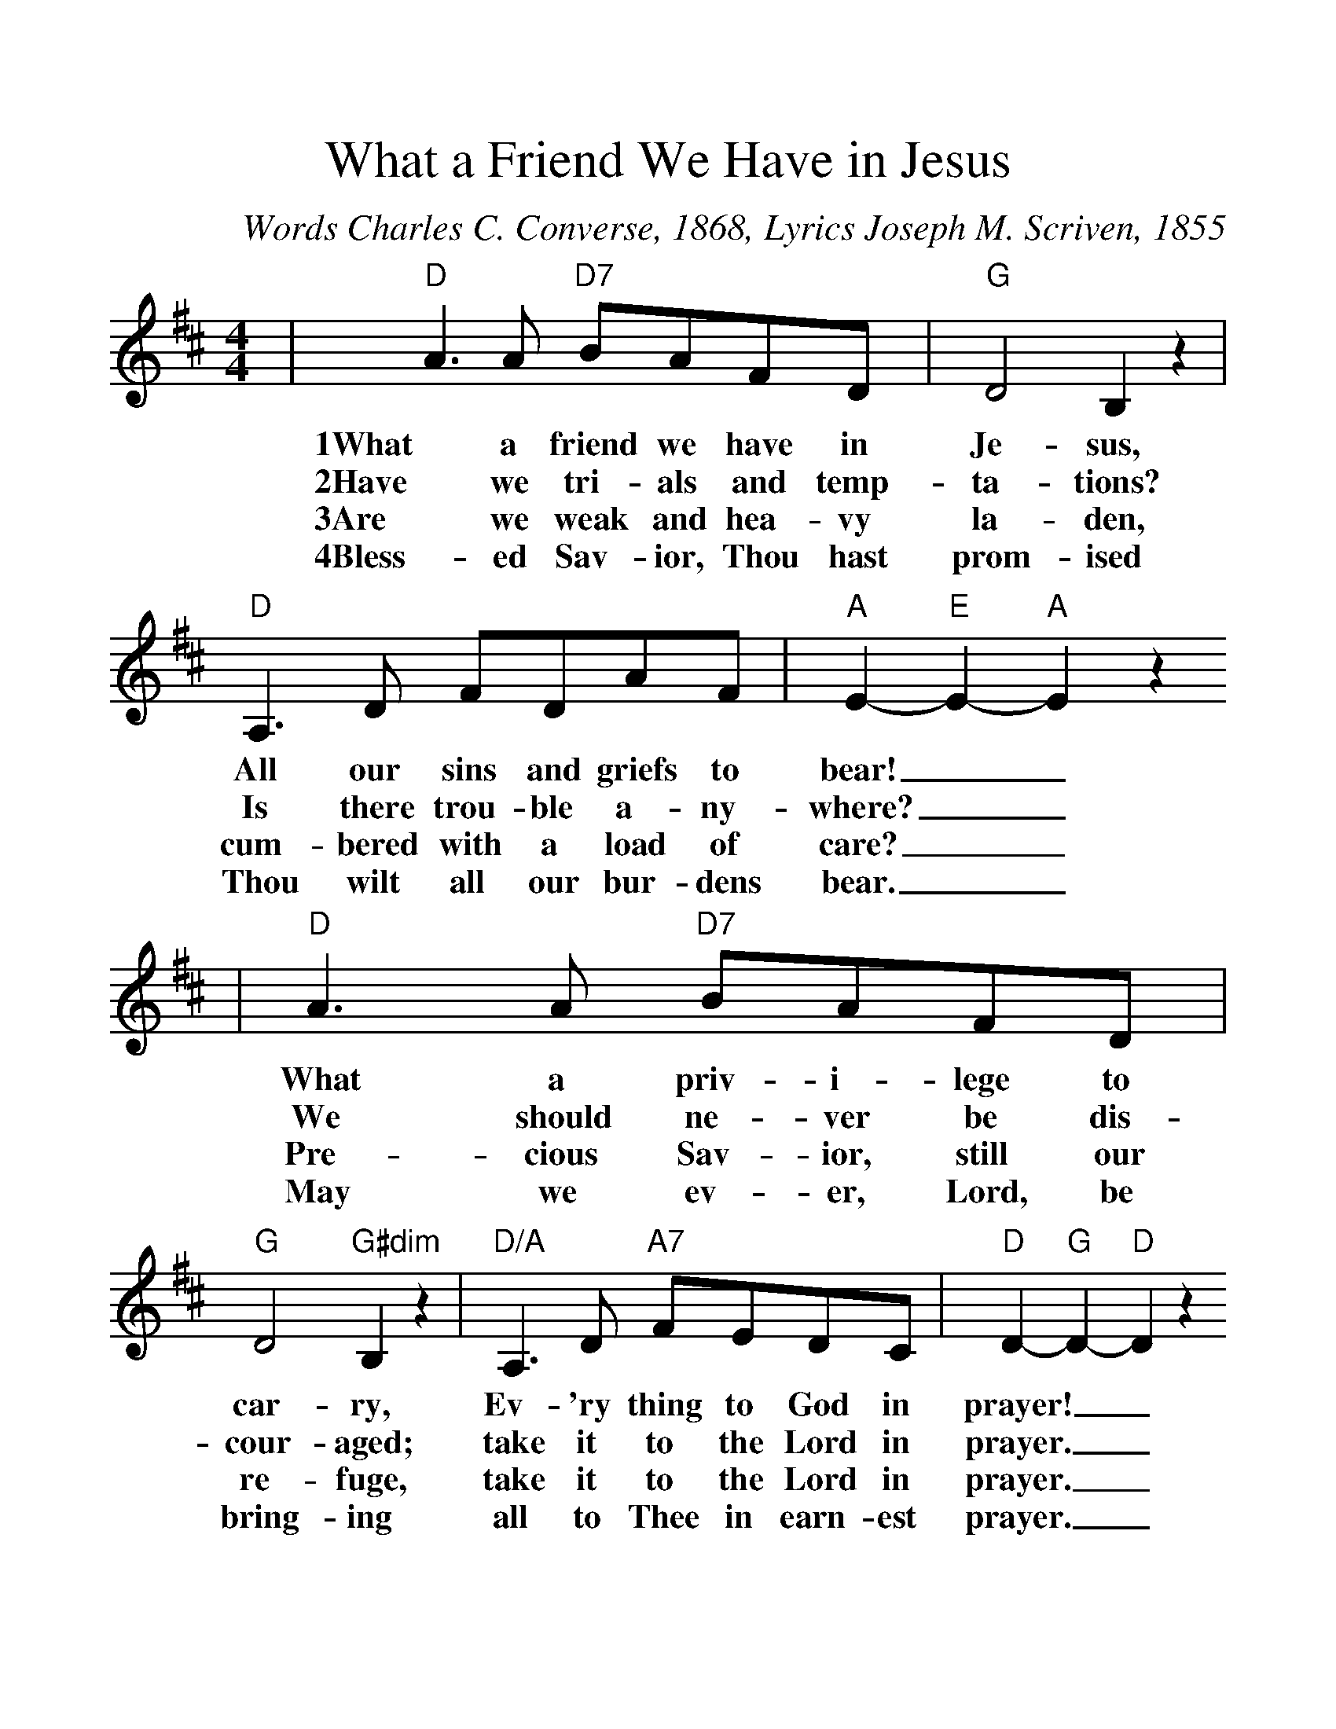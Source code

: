 %%scale 1.2
X:1
T:What a Friend We Have in Jesus
C:Words Charles C. Converse, 1868, Lyrics Joseph M. Scriven, 1855
M:4/4
L:1/8
K:D
|"D"A3 A "D7"BAFD|"G"D4 B,2 z2|"D"A,3 D FDAF|"A"E2- "E"E2- "A"E2 z2
w:1What a friend we have in Je-sus, All our sins and griefs to bear!__
w:2Have we tri-als and temp-ta-tions? Is there trou-ble a-ny-where?__
w:3Are we weak and hea-vy la-den, cum-bered with a load of care?__
w:4Bless-ed Sav-ior, Thou hast prom-ised Thou wilt all our bur-dens bear.__
|"D"A3 A "D7"BAFD|"G"D4 "G#dim"B,2 z2|"D/A"A,3 D "A7"FEDC|"D"D2- "G"D2- "D"D2 z2
w:What a priv-i-lege to car-ry, Ev-'ry thing to God in prayer!__
w:We should ne-ver be dis-cour-aged; take it to the Lord in prayer.__
w:Pre-cious Sav-ior, still our re-fuge, take it to the Lord in prayer.__
w:May we ev-er, Lord, be bring-ing all to Thee in earn-est prayer.__
|"A"E3 D EFGE|"D"F4 A2 z2|"G"B3 B "D"AFGF|"A"E2- "E"E2- "A"E2 z2
w:O what peace we of-ten for-feit. O what need-less pain we bear.__
w:Can we find a friend so faith-ful who will all our sor-rows share?__
w:Do your friends des-pise, for-sake you? Take it to the Lord in prayer!__
w:Soon in glo-ry bright un-cloud-ed there will be no need for prayer.__
|"D"A3 A "D7"BAFD|"G"D4 "G#dim"B,2 z2
w:All be-cause we do not car-ry
w:Je-sus knows our ev-ery weak-ness;
w:In His arms He'll take and shield you;
w:Rap-ture, praise and end-less wor-ship
|"D/A"A,3 D "A7"FEDC|"D"D2- "G"D2- "D"D2 z2||
w:ev-'ry-thing to God in prayer.__
w:take it to the Lord in prayer.__
w:you will find a so-lace there.__
w:will be our sweet por-tion there.__

